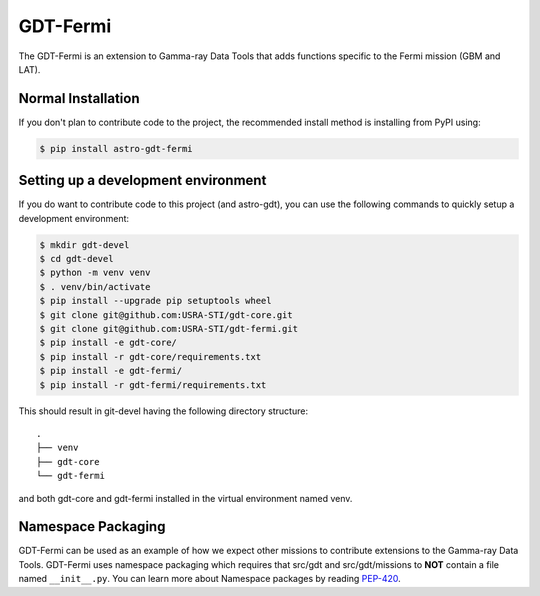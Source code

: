 =========
GDT-Fermi
=========

The GDT-Fermi is an extension to Gamma-ray Data Tools that adds functions specific to the Fermi mission (GBM and LAT).

Normal Installation
-------------------

If you don't plan to contribute code to the project, the recommended install method is installing from PyPI using:

.. code-block:: sh

   $ pip install astro-gdt-fermi

Setting up a development environment
------------------------------------

If you do want to contribute code to this project (and astro-gdt), you can use the following commands to quickly setup a
development environment:

.. code-block:: sh

   $ mkdir gdt-devel
   $ cd gdt-devel
   $ python -m venv venv
   $ . venv/bin/activate
   $ pip install --upgrade pip setuptools wheel
   $ git clone git@github.com:USRA-STI/gdt-core.git
   $ git clone git@github.com:USRA-STI/gdt-fermi.git
   $ pip install -e gdt-core/
   $ pip install -r gdt-core/requirements.txt
   $ pip install -e gdt-fermi/
   $ pip install -r gdt-fermi/requirements.txt

This should result in git-devel having the following directory structure::

   .
   ├── venv
   ├── gdt-core
   └── gdt-fermi

and both gdt-core and gdt-fermi installed in the virtual environment named venv.

Namespace Packaging
-------------------

GDT-Fermi can be used as an example of how we expect other missions to contribute extensions to the Gamma-ray Data Tools.
GDT-Fermi uses namespace packaging which requires that src/gdt and src/gdt/missions to **NOT** contain a file named
``__init__.py``. You can learn more about Namespace packages by reading `PEP-420 <https://peps.python.org/pep-0420/>`_.
